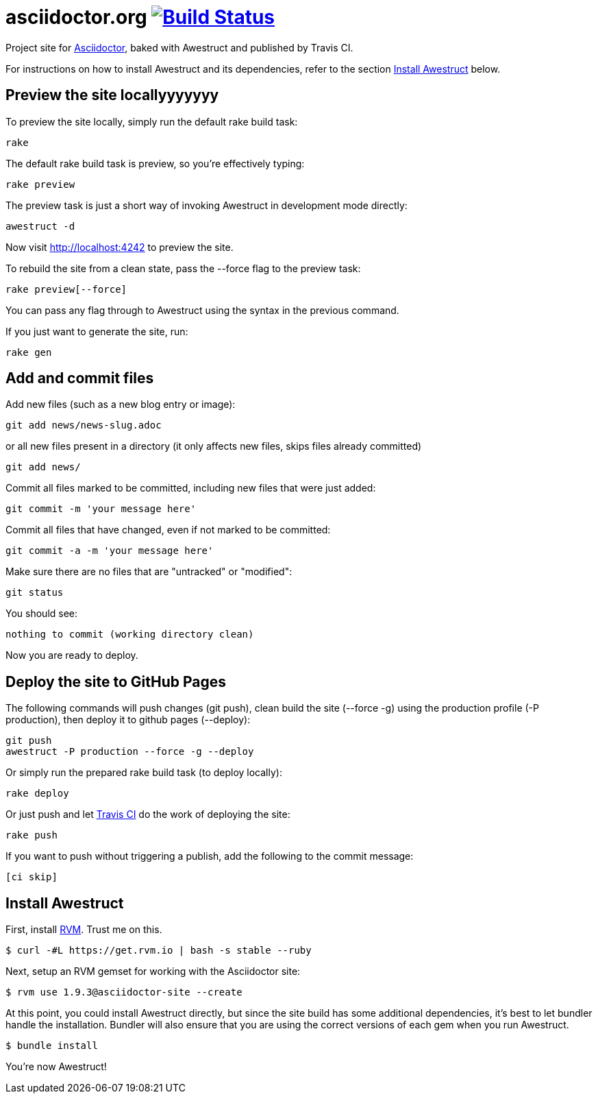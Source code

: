 = asciidoctor.org image:https://secure.travis-ci.org/asciidoctor/asciidoctor.github.com.png?branch=develop["Build Status", link="https://travis-ci.org/asciidoctor/asciidoctor.github.com"]

Project site for http://asciidoctor.org[Asciidoctor], baked with Awestruct and published by Travis CI.

For instructions on how to install Awestruct and its dependencies, refer to the section xref:install-awestruct[Install Awestruct] below.

== Preview the site locallyyyyyyy

To preview the site locally, simply run the default rake build task:

 rake

The default rake build task is +preview+, so you're effectively typing:

 rake preview

The +preview+ task is just a short way of invoking Awestruct in development mode directly:

 awestruct -d

Now visit http://localhost:4242 to preview the site.

To rebuild the site from a clean state, pass the +--force+ flag to the +preview+ task:

 rake preview[--force]

You can pass any flag through to Awestruct using the syntax in the previous command.

If you just want to generate the site, run:

 rake gen

////
=== Set the JavaScript runtime

If you're building the site on Linux and Awestruct fails to locate a JavaScript runtime, you can either:

. install a node.js package or
. set the following environment variable in your shell profile scripts (e.g., +~/.bash_profile+):

 export EXECJS_RUNTIME=SpiderMonkey
////

== Add and commit files

Add new files (such as a new blog entry or image):

 git add news/news-slug.adoc

or all new files present in a directory (it only affects new files, skips files already committed)

 git add news/

Commit all files marked to be committed, including new files that were just added:

 git commit -m 'your message here'

Commit all files that have changed, even if not marked to be committed:

 git commit -a -m 'your message here'

Make sure there are no files that are "untracked" or "modified":

 git status

You should see:

 nothing to commit (working directory clean)

Now you are ready to deploy.

== Deploy the site to GitHub Pages

The following commands will push changes (+git push+), clean build the site (+--force -g+) using the production profile (+-P production+), then deploy it to github pages (+--deploy+):

 git push
 awestruct -P production --force -g --deploy

Or simply run the prepared rake build task (to deploy locally):

 rake deploy

Or just push and let https://travis-ci.org/asciidoctor/asciidoctor.github.com[Travis CI] do the work of deploying the site:

 rake push

If you want to push without triggering a publish, add the following to the commit message:

 [ci skip]

== Install Awestruct

First, install http://rvm.io[RVM]. Trust me on this.

 $ curl -#L https://get.rvm.io | bash -s stable --ruby

Next, setup an RVM gemset for working with the Asciidoctor site:

 $ rvm use 1.9.3@asciidoctor-site --create 

At this point, you could install Awestruct directly, but since the site build has some additional dependencies, it's best to let bundler handle the installation. Bundler will also ensure that you are using the correct versions of each gem when you run Awestruct.

 $ bundle install

You're now Awestruct!
